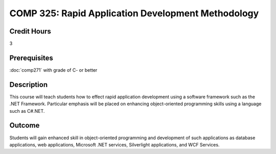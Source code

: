 .. index:: rapid application development

COMP 325: Rapid Application Development Methodology
======================================================

Credit Hours
-----------------------------------

3

Prerequisites
----------------------------

:doc:`comp271` with grade of C- or better



Description
----------------------------

This course will teach students how to effect rapid application development using a software framework such as the .NET Framework. Particular emphasis will be placed on enhancing object-oriented programming skills using a language such as C#.NET.

Outcome
-------

Students will gain enhanced skill in object-oriented programming and development of such applications as database applications, web applications, Microsoft .NET services, Silverlight applications, and WCF Services.

.. fix
    Syllabi
    -------------

    .. csv-table:: 
       	:header: "Topic", "Semester/Year", "Instructor", "URL"
       	:widths: 60, 15, 25, 60

    	"Machine Learning", "Fall 2015", "Dr. Albert", "http://machinelearning.pacsites.org"
